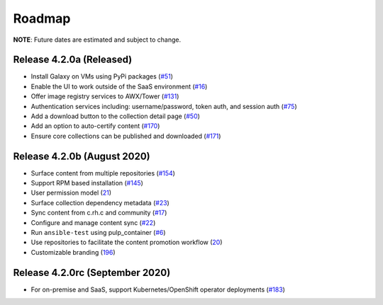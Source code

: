 Roadmap
=======

**NOTE**: Future dates are estimated and subject to change.

Release 4.2.0a (Released)
```````````````````````````````````````
* Install Galaxy on VMs using PyPi packages (`#51 <https://github.com/ansible/galaxy_ng/issues/51>`_)
* Enable the UI to work outside of the SaaS environment (`#16 <https://github.com/ansible/galaxy_ng/issues/16>`_)
* Offer image registry services to AWX/Tower (`#131 <https://github.com/ansible/galaxy_ng/issues/131>`_)
* Authentication services including: username/password, token auth, and session auth (`#75 <https://github.com/ansible/galaxy_ng/issues/75>`_)
* Add a download button to the collection detail page (`#50 <https://github.com/ansible/galaxy_ng/issues/50>`_)
* Add an option to auto-certify content (`#170 <https://github.com/ansible/galaxy_ng/issues/170>`_)
* Ensure core collections can be published and downloaded (`#171 <https://github.com/ansible/galaxy_ng/issues/171>`_)



Release 4.2.0b (August 2020) 
``````````````````````````````
* Surface content from multiple repositories (`#154 <https://github.com/ansible/galaxy_ng/issues/154>`_)
* Support RPM based installation (`#145 <https://github.com/ansible/galaxy_ng/issues/145>`_)
* User permission model (`21 <https://github.com/ansible/galaxy_ng/issues/21>`_)
* Surface collection dependency metadata (`#23 <https://github.com/ansible/galaxy_ng/issues/23>`_)
* Sync content from c.rh.c and community (`#17 <https://github.com/ansible/galaxy_ng/issues/17>`_)
* Configure and manage content sync (`#22 <https://github.com/ansible/galaxy_ng/issues/22>`_)
* Run ``ansible-test`` using pulp_container (`#6 <https://github.com/ansible/galaxy_ng/issues/6>`_)
* Use repositories to facilitate the content promotion workflow (`20 <https://github.com/ansible/galaxy_ng/issues/20>`_)
* Customizable branding (`196 <https://github.com/ansible/galaxy_ng/issues/196>`_)

Release 4.2.0rc (September 2020)
```````````````````````````````````
* For on-premise and SaaS, support Kubernetes/OpenShift operator deployments (`#183 <https://github.com/ansible/galaxy_ng/issues/183>`_)



